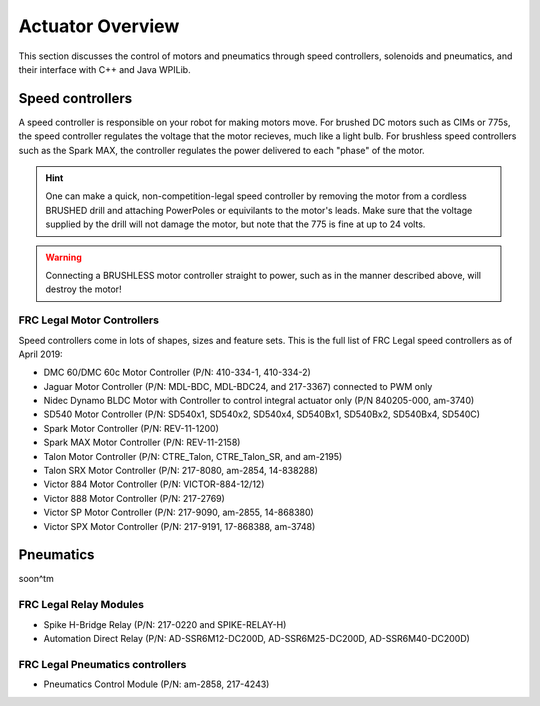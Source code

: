 Actuator Overview
==================

This section discusses the control of motors and pneumatics
through speed controllers, solenoids and pneumatics, and
their interface with C++ and Java WPILib.





Speed controllers
-----------------

A speed controller is responsible on your robot for making motors move.
For brushed DC motors such as CIMs or 775s, the speed controller regulates
the voltage that the motor recieves, much like a light bulb. For
brushless speed controllers such as the Spark MAX, the controller regulates
the power delivered to each "phase" of the motor.

.. hint:: 
    One can make a quick, non-competition-legal speed controller by
    removing the motor from a cordless BRUSHED drill and attaching
    PowerPoles or equivilants to the motor's leads. Make sure that
    the voltage supplied by the drill will not damage the motor,
    but note that the 775 is fine at up to 24 volts.


.. warning::
    Connecting a BRUSHLESS motor controller straight to power, such
    as in the manner described above, will destroy the motor!

FRC Legal Motor Controllers
^^^^^^^^^^^^^^^^^^^^^^^^^^^

Speed controllers come in lots of shapes, sizes and feature sets. This
is the full list of FRC Legal speed controllers as of April 2019:

- DMC 60/DMC 60c Motor Controller (P/N: 410-334-1, 410-334-2)
- Jaguar Motor Controller (P/N: MDL-BDC, MDL-BDC24, and 217-3367) connected to PWM only
- Nidec Dynamo BLDC Motor with Controller to control integral actuator only (P/N 840205-000, am-3740)
- SD540 Motor Controller (P/N: SD540x1, SD540x2, SD540x4, SD540Bx1, SD540Bx2, SD540Bx4, SD540C)
- Spark Motor Controller (P/N: REV-11-1200)
- Spark MAX Motor Controller (P/N: REV-11-2158)
- Talon Motor Controller (P/N: CTRE_Talon, CTRE_Talon_SR, and am-2195)
- Talon SRX Motor Controller (P/N: 217-8080, am-2854, 14-838288)
- Victor 884 Motor Controller (P/N: VICTOR-884-12/12)
- Victor 888 Motor Controller (P/N: 217-2769)
- Victor SP Motor Controller (P/N: 217-9090, am-2855, 14-868380)
- Victor SPX Motor Controller (P/N: 217-9191, 17-868388, am-3748)



Pneumatics
----------

soon^tm

FRC Legal Relay Modules
^^^^^^^^^^^^^^^^^^^^^^^^

- Spike H-Bridge Relay (P/N: 217-0220 and SPIKE-RELAY-H)
- Automation Direct Relay (P/N: AD-SSR6M12-DC200D, AD-SSR6M25-DC200D, AD-SSR6M40-DC200D)

FRC Legal Pneumatics controllers
^^^^^^^^^^^^^^^^^^^^^^^^^^^^^^^^

- Pneumatics Control Module (P/N: am-2858, 217-4243)    
